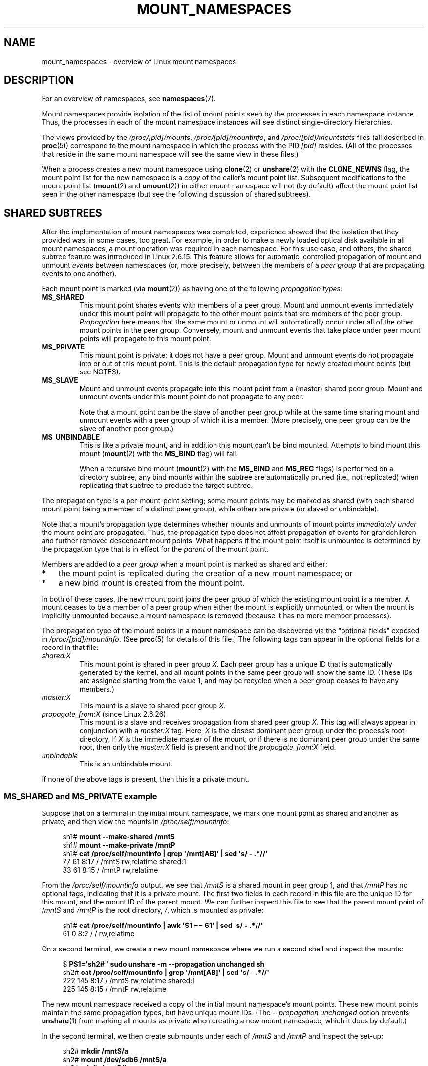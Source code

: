 .\" Copyright (c) 2016 by Michael Kerrisk <mtk.manpages@gmail.com>
.\"
.\" %%%LICENSE_START(VERBATIM)
.\" Permission is granted to make and distribute verbatim copies of this
.\" manual provided the copyright notice and this permission notice are
.\" preserved on all copies.
.\"
.\" Permission is granted to copy and distribute modified versions of this
.\" manual under the conditions for verbatim copying, provided that the
.\" entire resulting derived work is distributed under the terms of a
.\" permission notice identical to this one.
.\"
.\" Since the Linux kernel and libraries are constantly changing, this
.\" manual page may be incorrect or out-of-date.  The author(s) assume no
.\" responsibility for errors or omissions, or for damages resulting from
.\" the use of the information contained herein.  The author(s) may not
.\" have taken the same level of care in the production of this manual,
.\" which is licensed free of charge, as they might when working
.\" professionally.
.\"
.\" Formatted or processed versions of this manual, if unaccompanied by
.\" the source, must acknowledge the copyright and authors of this work.
.\" %%%LICENSE_END
.\"
.\"
.TH MOUNT_NAMESPACES 7 2016-05-05 "Linux" "Linux Programmer's Manual"
.SH NAME
mount_namespaces \- overview of Linux mount namespaces
.SH DESCRIPTION
For an overview of namespaces, see
.BR namespaces (7).

Mount namespaces provide isolation of the list of mount points seen
by the processes in each namespace instance.
Thus, the processes in each of the mount namespace instances
will see distinct single-directory hierarchies.

The views provided by the
.IR /proc/[pid]/mounts ,
.IR /proc/[pid]/mountinfo ,
and
.IR /proc/[pid]/mountstats
files (all described in
.BR proc (5))
correspond to the mount namespace in which the process with the PID
.IR [pid]
resides.
(All of the processes that reside in the same mount namespace
will see the same view in these files.)

When a process creates a new mount namespace using
.BR clone (2)
or
.BR unshare (2)
with the
.BR CLONE_NEWNS
flag, the mount point list for the new namespace is a
.I copy
of the caller's mount point list.
Subsequent modifications to the mount point list
.RB ( mount (2)
and
.BR umount (2))
in either mount namespace will not (by default) affect the
mount point list seen in the other namespace
(but see the following discussion of shared subtrees).
.\"
.SH SHARED SUBTREES
After the implementation of mount namespaces was completed,
experience showed that the isolation that they provided was,
in some cases, too great.
For example, in order to make a newly loaded optical disk
available in all mount namespaces,
a mount operation was required in each namespace.
For this use case, and others,
the shared subtree feature was introduced in Linux 2.6.15.
This feature allows for automatic, controlled propagation of mount and unmount
.I events
between namespaces
(or, more precisely, between the members of a
.IR "peer group"
that are propagating events to one another).

Each mount point is marked (via
.BR mount (2))
as having one of the following
.IR "propagation types" :
.TP
.BR MS_SHARED
This mount point shares events with members of a peer group.
Mount and unmount events immediately under this mount point will propagate
to the other mount points that are members of the peer group.
.I Propagation
here means that the same mount or unmount will automatically occur
under all of the other mount points in the peer group.
Conversely, mount and unmount events that take place under
peer mount points will propagate to this mount point.
.TP
.BR MS_PRIVATE
This mount point is private; it does not have a peer group.
Mount and unmount events do not propagate into or out of this mount point.
This is the default propagation type for newly created mount points
(but see NOTES).
.TP
.BR MS_SLAVE
Mount and unmount events propagate into this mount point from
a (master) shared peer group.
Mount and unmount events under this mount point do not propagate to any peer.

Note that a mount point can be the slave of another peer group
while at the same time sharing mount and unmount events
with a peer group of which it is a member.
(More precisely, one peer group can be the slave of another peer group.)
.TP
.BR MS_UNBINDABLE
This is like a private mount,
and in addition this mount can't be bind mounted.
Attempts to bind mount this mount
.RB ( mount (2)
with the
.BR MS_BIND
flag) will fail.

When a recursive bind mount
.RB ( mount (2)
with the
.BR MS_BIND
and
.BR MS_REC
flags) is performed on a directory subtree,
any bind mounts within the subtree are automatically pruned
(i.e., not replicated)
when replicating that subtree to produce the target subtree.
.PP
The propagation type is a per-mount-point setting;
some mount points may be marked as shared
(with each shared mount point being a member of a distinct peer group),
while others are private
(or slaved or unbindable).

Note that a mount's propagation type determines whether
mounts and unmounts of mount points
.I "immediately under"
the mount point are propagated.
Thus, the propagation type does not affect propagation of events for
grandchildren and further removed descendant mount points.
What happens if the mount point itself is unmounted is determined by
the propagation type that is in effect for the
.I parent
of the mount point.

Members are added to a
.IR "peer group"
when a mount point is marked as shared and either:
.IP * 3
the mount point is replicated during the creation of a new mount namespace; or
.IP *
a new bind mount is created from the mount point.
.PP
In both of these cases, the new mount point joins the peer group
of which the existing mount point is a member.
A mount ceases to be a member of a peer group when either
the mount is explicitly unmounted,
or when the mount is implicitly unmounted because a mount namespace is removed
(because it has no more member processes).

The propagation type of the mount points in a mount namespace
can be discovered via the "optional fields" exposed in
.IR /proc/[pid]/mountinfo .
(See
.BR proc (5)
for details of this file.)
The following tags can appear in the optional fields
for a record in that file:
.TP
.I shared:X
This mount point is shared in peer group
.IR X .
Each peer group has a unique ID that is automatically
generated by the kernel,
and all mount points in the same peer group will show the same ID.
(These IDs are assigned starting from the value 1,
and may be recycled when a peer group ceases to have any members.)
.TP
.I master:X
This mount is a slave to shared peer group
.IR X .
.TP
.IR propagate_from:X " (since Linux 2.6.26)"
.\" commit 97e7e0f71d6d948c25f11f0a33878d9356d9579e
This mount is a slave and receives propagation from shared peer group
.IR X .
This tag will always appear in conjunction with a
.IR master:X
tag.
Here,
.IR X
is the closest dominant peer group under the process's root directory.
If
.IR X
is the immediate master of the mount,
or if there is no dominant peer group under the same root,
then only the
.IR master:X
field is present and not the
.IR propagate_from:X
field.
.TP
.IR unbindable
This is an unbindable mount.
.PP
If none of the above tags is present, then this is a private mount.
.SS MS_SHARED and MS_PRIVATE example
Suppose that on a terminal in the initial mount namespace,
we mark one mount point as shared and another as private,
and then view the mounts in
.IR /proc/self/mountinfo :

.nf
.in +4n
sh1# \fBmount \-\-make\-shared /mntS\fP
sh1# \fBmount \-\-make\-private /mntP\fP
sh1# \fBcat /proc/self/mountinfo | grep \(aq/mnt[AB]\(aq | sed \(aqs/ \- .*//\(aq\fP
77 61 8:17 / /mntS rw,relatime shared:1
83 61 8:15 / /mntP rw,relatime
.in
.fi

From the
.IR /proc/self/mountinfo
output, we see that
.IR /mntS
is a shared mount in peer group 1, and that
.IR /mntP
has no optional tags, indicating that it is a private mount.
The first two fields in each record in this file are the unique
ID for this mount, and the mount ID of the parent mount.
We can further inspect this file to see that the parent mount point of
.IR /mntS
and
.IR /mntP
is the root directory,
.IR / ,
which is mounted as private:

.nf
.in +4n
sh1# \fBcat /proc/self/mountinfo | awk \(aq$1 == 61\(aq | sed \(aqs/ \- .*//\(aq\fP
61 0 8:2 / / rw,relatime
.in
.fi

On a second terminal,
we create a new mount namespace where we run a second shell
and inspect the mounts:

.nf
.in +4n
$ \fBPS1=\(aqsh2# \(aq sudo unshare \-m \-\-propagation unchanged sh\fP
sh2# \fBcat /proc/self/mountinfo | grep \(aq/mnt[AB]\(aq | sed \(aqs/ \- .*//\(aq\fP
222 145 8:17 / /mntS rw,relatime shared:1
225 145 8:15 / /mntP rw,relatime
.in
.fi

The new mount namespace received a copy of the initial mount namespace's
mount points.
These new mount points maintain the same propagation types,
but have unique mount IDs.
(The
.IR \-\-propagation\ unchanged
option prevents
.BR unshare (1)
from marking all mounts as private when creating a new mount namespace,
.\" Since util-linux 2.27
which it does by default.)

In the second terminal, we then create submounts under each of
.IR /mntS
and
.IR /mntP
and inspect the set-up:

.nf
.in +4n
sh2# \fBmkdir /mntS/a\fP
sh2# \fBmount /dev/sdb6 /mntS/a\fP
sh2# \fBmkdir /mntP/b\fP
sh2# \fBmount /dev/sdb7 /mntP/b\fP
sh2# \fBcat /proc/self/mountinfo | grep \(aq/mnt[AB]\(aq | sed \(aqs/ \- .*//\(aq\fP
222 145 8:17 / /mntS rw,relatime shared:1
225 145 8:15 / /mntP rw,relatime
178 222 8:22 / /mntS/a rw,relatime shared:2
230 225 8:23 / /mntP/b rw,relatime
.in
.fi

From the above, it can be seen that
.IR /mntS/a
was created as shared (inheriting this setting from its parent mount) and
.IR /mntP/b
was created as a private mount.

Returning to the first terminal and inspecting the set-up,
we see that the new mount created under the shared mount point
.IR /mntS
propagated to its peer mount (in the initial mount namespace),
but the new mount created under the private mount point
.IR /mntP
did not propagate:

.nf
.in +4n
sh1# \fBcat /proc/self/mountinfo | grep \(aq/mnt[AB]\(aq | sed \(aqs/ \- .*//\(aq\fP
77 61 8:17 / /mntS rw,relatime shared:1
83 61 8:15 / /mntP rw,relatime
179 77 8:22 / /mntS/a rw,relatime shared:2
.in
.fi
.\"
.SS MS_SLAVE example
Making a mount point a slave allows it to receive propagated
mount and unmount events from a master shared peer group,
while preventing it from propagating events to that master.
This is useful if we want to (say) receive a mount event when
an optical disk is mounted in the master shared peer group
(in another mount namespace),
but want to prevent mount and unmount events under the slave mount
from having side effects in other namespaces.

We can demonstrate the effect of slaving by first marking
two mount points as shared in the initial mount namespace:

.nf
.in +4n
sh1# \fBmount \-\-make\-shared /mntX\fP
sh1# \fBmount \-\-make\-shared /mntY\fP
sh1# \fBcat /proc/self/mountinfo | grep \(aq/mnt\(aq | sed \(aqs/ \- .*//\(aq\fP
132 83 8:23 / /mntX rw,relatime shared:1
133 83 8:22 / /mntY rw,relatime shared:2
.in
.fi

On a second terminal,
we create a new mount namespace and inspect the mount points:

.nf
.in +4n
sh2# \fBunshare \-m \-\-propagation unchanged sh\fP
sh2# \fBcat /proc/self/mountinfo | grep \(aq/mnt\(aq | sed \(aqs/ \- .*//\(aq\fP
168 167 8:23 / /mntX rw,relatime shared:1
169 167 8:22 / /mntY rw,relatime shared:2
.in
.fi

In the new mount namespace, we then mark one of the mount points as a slave:

.nf
.in +4n
sh2# \fBmount \-\-make\-slave /mntY\fP
sh2# \fBcat /proc/self/mountinfo | grep \(aq/mnt\(aq | sed \(aqs/ \- .*//\(aq\fP
168 167 8:23 / /mntX rw,relatime shared:1
169 167 8:22 / /mntY rw,relatime master:2
.in
.fi

From the above output, we see that
.IR /mntY
is now a slave mount that is receiving propagation events from
the shared peer group with the ID 2.

Continuing in the new namespace, we create submounts under each of
.IR /mntX
and
.IR /mntY :

.nf
.in +4n
sh2# \fBmkdir /mntX/a\fP
sh2# \fBmount /dev/sda3 /mntX/a\fP
sh2# \fBmkdir /mntY/b\fP
sh2# \fBmount /dev/sda5 /mntY/b\fP
.in
.fi

When we inspect the state of the mount points in the new mount namespace,
we see that
.IR /mntX/a
was created as a new shared mount
(inheriting the "shared" setting from its parent mount) and
.IR /mntY/b
was created as a private mount:

.nf
.in +4n
sh2# \fBcat /proc/self/mountinfo | grep \(aq/mnt\(aq | sed \(aqs/ \- .*//\(aq\fP
168 167 8:23 / /mntX rw,relatime shared:1
169 167 8:22 / /mntY rw,relatime master:2
173 168 8:3 / /mntX/a rw,relatime shared:3
175 169 8:5 / /mntY/b rw,relatime
.in
.fi

Returning to the first terminal (in the initial mount namespace),
we see that the mount
.IR /mntX/a
propagated to the peer (the shared
.IR /mntX ),
but the mount
.IR /mntY/b
was not propagated:

.nf
.in +4n
sh1# \fBcat /proc/self/mountinfo | grep \(aq/mnt\(aq | sed \(aqs/ \- .*//\(aq\fP
132 83 8:23 / /mntX rw,relatime shared:1
133 83 8:22 / /mntY rw,relatime shared:2
174 132 8:3 / /mntX/a rw,relatime shared:3
.in
.fi

Now we create a new mount point under
.IR /mntY
in the first shell:

.nf
.in +4n
sh1# \fBmkdir /mntY/c\fP
sh1# \fBmount /dev/sda1 /mntY/c\fP
sh1# \fBcat /proc/self/mountinfo | grep '/mnt' | sed 's/ \- .*//'\fP
132 83 8:23 / /mntX rw,relatime shared:1
133 83 8:22 / /mntY rw,relatime shared:2
174 132 8:3 / /mntX/a rw,relatime shared:3
178 133 8:1 / /mntY/c rw,relatime shared:4
.in
.fi

When we examine the mount points in the second mount namespace,
we see that in this case the new mount has been propagated
to the slave mount point,
and that the new mount is itself a slave mount (to peer group 4):

.nf
.in +4n
sh2# \fBcat /proc/self/mountinfo | grep \(aq/mnt\(aq | sed \(aqs/ \- .*//\(aq\fP
168 167 8:23 / /mntX rw,relatime shared:1
169 167 8:22 / /mntY rw,relatime master:2
173 168 8:3 / /mntX/a rw,relatime shared:3
175 169 8:5 / /mntY/b rw,relatime
179 169 8:1 / /mntY/c rw,relatime master:4
.in
.fi
.\"
.SS MS_UNBINDABLE example
One of the primary purposes of unbindable mounts is to avoid
the "mount point explosion" problem when repeatedly performing bind mounts
of a higher-level subtree at a lower-level mount point.
The problem is illustrated by the following shell session.

Suppose we have a system with the following mount points:

.nf
.in +4n
# \fBmount | awk \(aq{print $1, $2, $3}\(aq\fP
/dev/sda1 on /
/dev/sdb6 on /mntX
/dev/sdb7 on /mntY
.in
.fi

Suppose furthermore that we wish to recursively bind mount
the root directory under several users' home directories.
We do this for the first user, and inspect the mount points:

.nf
.in +4n
# \fBmount \-\-rbind / /home/cecilia/\fP
# \fBmount | awk \(aq{print $1, $2, $3}\(aq\fP
/dev/sda1 on /
/dev/sdb6 on /mntX
/dev/sdb7 on /mntY
/dev/sda1 on /home/cecilia
/dev/sdb6 on /home/cecilia/mntX
/dev/sdb7 on /home/cecilia/mntY
.in
.fi

When we repeat this operation for the second user,
we start to see the explosion problem:

.nf
.in +4n
# \fBmount \-\-rbind / /home/henry\fP
# \fBmount | awk \(aq{print $1, $2, $3}\(aq\fP
/dev/sda1 on /
/dev/sdb6 on /mntX
/dev/sdb7 on /mntY
/dev/sda1 on /home/cecilia
/dev/sdb6 on /home/cecilia/mntX
/dev/sdb7 on /home/cecilia/mntY
/dev/sda1 on /home/henry
/dev/sdb6 on /home/henry/mntX
/dev/sdb7 on /home/henry/mntY
/dev/sda1 on /home/henry/home/cecilia
/dev/sdb6 on /home/henry/home/cecilia/mntX
/dev/sdb7 on /home/henry/home/cecilia/mntY
.in
.fi

Under
.IR /home/henry ,
we have not only recursively added the
.IR /mntX
and
.IR /mntY
mounts, but also the recursive mounts of those directories under
.IR /home/cecilia
that were created in the previous step.
Upon repeating the step for a third user,
it becomes obvious that the explosion is exponential in nature:

.nf
.in +4n
# \fBmount \-\-rbind / /home/otto\fP
# \fBmount | awk \(aq{print $1, $2, $3}\(aq\fP
/dev/sda1 on /
/dev/sdb6 on /mntX
/dev/sdb7 on /mntY
/dev/sda1 on /home/cecilia
/dev/sdb6 on /home/cecilia/mntX
/dev/sdb7 on /home/cecilia/mntY
/dev/sda1 on /home/henry
/dev/sdb6 on /home/henry/mntX
/dev/sdb7 on /home/henry/mntY
/dev/sda1 on /home/henry/home/cecilia
/dev/sdb6 on /home/henry/home/cecilia/mntX
/dev/sdb7 on /home/henry/home/cecilia/mntY
/dev/sda1 on /home/otto
/dev/sdb6 on /home/otto/mntX
/dev/sdb7 on /home/otto/mntY
/dev/sda1 on /home/otto/home/cecilia
/dev/sdb6 on /home/otto/home/cecilia/mntX
/dev/sdb7 on /home/otto/home/cecilia/mntY
/dev/sda1 on /home/otto/home/henry
/dev/sdb6 on /home/otto/home/henry/mntX
/dev/sdb7 on /home/otto/home/henry/mntY
/dev/sda1 on /home/otto/home/henry/home/cecilia
/dev/sdb6 on /home/otto/home/henry/home/cecilia/mntX
/dev/sdb7 on /home/otto/home/henry/home/cecilia/mntY
.in
.fi

The mount explosion problem in the above scenario can be avoided
by making each of the new mounts unbindable.
The effect of doing this is that recursive mounts of the root
directory will not replicate the unbindable mounts.
We make such a mount for the first user:

.nf
.in +4n
# \fBmount \-\-rbind \-\-make\-unbindable / /home/cecilia\fP
.in
.fi

Before going further, we show that unbindable mounts are indeed unbindable:

.nf
.in +4n
# \fBmkdir /mntZ\fP
# \fBmount \-\-bind /home/cecilia /mntZ\fP
mount: wrong fs type, bad option, bad superblock on /home/cecilia,
       missing codepage or helper program, or other error

       In some cases useful info is found in syslog \- try
       dmesg | tail or so.
.in
.fi

Now we create unbindable recursive bind mounts for the other two users:

.nf
.in +4n
# \fBmount \-\-rbind \-\-make\-unbindable / /home/henry\fP
# \fBmount \-\-rbind \-\-make\-unbindable / /home/otto\fP
.in
.fi

Upon examining the list of mount points,
we see there has been no explosion of mount points,
because the unbindable mounts were not replicated
under each user's directory:

.nf
.in +4n
# \fBmount | awk \(aq{print $1, $2, $3}\(aq\fP
/dev/sda1 on /
/dev/sdb6 on /mntX
/dev/sdb7 on /mntY
/dev/sda1 on /home/cecilia
/dev/sdb6 on /home/cecilia/mntX
/dev/sdb7 on /home/cecilia/mntY
/dev/sda1 on /home/henry
/dev/sdb6 on /home/henry/mntX
/dev/sdb7 on /home/henry/mntY
/dev/sda1 on /home/otto
/dev/sdb6 on /home/otto/mntX
/dev/sdb7 on /home/otto/mntY
.in
.fi
.\"
.SS Propagation type transitions
The following table shows the effect that applying a new propagation type
(i.e.,
.IR "mount \-\-make\-xxxx")
has on the existing propagation type of a mount point.
The rows correspond to existing propagation types,
and the columns are the new propagation settings.
For reasons of space, "private" is abbreviated as "priv" and
"unbindable" as "unbind".
.TS
lb2 lb2 lb2 lb2 lb1
lb l l l l l.
	make-shared	make-slave	make-priv	make-unbind
shared	shared	slave/priv [1]	priv	unbind
slave	slave+shared	slave [2]	priv	unbind
slave+shared	slave+shared	slave	priv	unbind
private	shared	priv [2]	priv	unbind
unbindable	shared	unbind [2]	priv	unbind
.TE

Note the following details to the table:
.IP [1] 4
If a shared mount is the only mount in its peer group,
making it a slave automatically makes it private.
.IP [2]
Slaving a nonshared mount has no effect on the mount.
.\"
.SS Bind (MS_BIND) semantics
Suppose that the following command is performed:

    mount \-\-bind A/a B/b

Here,
.I A
is the source mount point,
.I B
is the destination mount point,
.I a
is a subdirectory path under the mount point
.IR A ,
and
.I b
is a subdirectory path under the mount point
.IR B .
The propagation type of the resulting mount,
.IR B/b ,
depends on the propagation types of the mount points
.IR A
and
.IR B ,
and is summarized in the following table.

.TS
lb2 lb1 lb2 lb2 lb2 lb0
lb2 lb1 lb2 lb2 lb2 lb0
lb lb l l l l l.
			source(A)
		shared	private	slave	unbind
_
dest(B)	shared    |	shared	shared	slave+shared	invalid
	nonshared |	shared	private	slave	invalid
.TE

Note that a recursive bind of a subtree follows the same semantics
as for a bind operation on each mount in the subtree.
(Unbindable mounts are automatically pruned at the target mount point.)

For further details, see
.I Documenation/filesystems/sharedsubtrees.txt
in the kernel source tree.
.\"
.SS Move (MS_MOVE) semantics
Suppose that the following command is performed:

    mount \-\-move A B/b

Here,
.I A
is the source mount point,
.I B
is the destination mount point, and
.I b
is a subdirectory path under the mount point
.IR B .
The propagation type of the resulting mount,
.IR B/b ,
depends on the propagation types of the mount points
.IR A
and
.IR B ,
and is summarized in the following table.

.TS
lb2 lb1 lb2 lb2 lb2 lb0
lb2 lb1 lb2 lb2 lb2 lb0
lb lb l l l l l.
			source(A)
		shared	private	slave	unbind
_
dest(B)	shared    |	shared	shared	slave+shared	invalid
	nonshared |	shared	private	slave	unbindable
.TE

Note: moving a mount that resides under a shared mount is invalid.

For further details, see
.I Documenation/filesystems/sharedsubtrees.txt
in the kernel source tree.
.\"
.SS Mount semantics
Suppose that we use the following command to create a mount point:

    mount device B/b

Here,
.I B
is the destination mount point, and
.I b
is a subdirectory path under the mount point
.IR B .
The propagation type of the resulting mount,
.IR B/b ,
follows the same rules as for a bind mount,
where the propagation type of the source mount
is considered always to be private.
.\"
.SS Unmount semantics
Suppose that we use the following command to tear down a mount point:

    unmount A

Here,
.I A
is a mount point on
.IR B/b ,
where
.I B
is the parent mount and
.I b
is a subdirectory path under the mount point
.IR B .
If
.B B
is shared, then all most-recently-mounted mounts at
.I b
on mounts that receive propagation from mount
.I B
and do not have submounts under them are unmounted.
.\"
.SH NOTES
The kernel default propagation type for mount points is
.BR MS_PRIVATE .
However,
.BR MS_SHARED
is typically more commonly required, and for this reason,
.BR systemd (1)
automatically remounts all mount points as
.BR MS_SHARED
on system startup.

Since, when one uses
.BR unshare (1)
to create a mount namespace,
the goal is commonly to provide full isolation of the mount points
in the new namespace,
.BR unshare (1)
(since
.IR util-linux
version 2.27) in turn reverses the step performed by
.BR systemd (1),
by making all mount points private in the new namespace.
That is,
.BR unshare (1)
performs the equivalent of the following in the new mount namespace:

    mount \-\-make\-rprivate /

To prevent this, one can use the
.IR "\-\-propagation\ unchanged"
option to
.BR unshare (1).
.SH VERSIONS
Mount namespaces first appeared in Linux 2.4.19.
.SH CONFORMING TO
Namespaces are a Linux-specific feature.
.SH SEE ALSO
.BR unshare (1),
.BR clone (2),
.BR mount (2),
.BR setns (2),
.BR umount (2),
.BR unshare (2),
.BR proc (5),
.BR namespaces (7)

.IR Documentation/filesystems/sharedsubtree.txt
in the kernel source tree.
